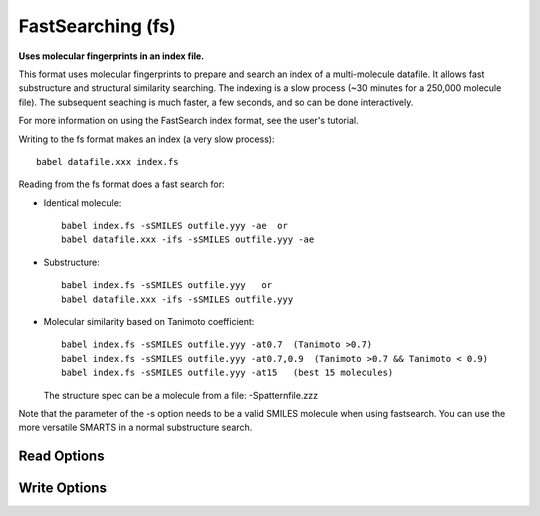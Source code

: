 FastSearching (fs)
==================

**Uses molecular fingerprints in an index file.**

This format uses molecular fingerprints to prepare and search
an index of a multi-molecule datafile. It allows fast substructure
and structural similarity searching. The indexing is a slow process
(~30 minutes for a 250,000 molecule file). The subsequent seaching
is much faster, a few seconds, and so can be done interactively.

For more information on using the FastSearch index format, see
the user's tutorial.

Writing to the fs format makes an index (a very slow process)::

  babel datafile.xxx index.fs

Reading from the fs format does a fast search for:

- Identical molecule::

    babel index.fs -sSMILES outfile.yyy -ae  or
    babel datafile.xxx -ifs -sSMILES outfile.yyy -ae

- Substructure::

    babel index.fs -sSMILES outfile.yyy   or
    babel datafile.xxx -ifs -sSMILES outfile.yyy

- Molecular similarity based on Tanimoto coefficient::

    babel index.fs -sSMILES outfile.yyy -at0.7  (Tanimoto >0.7)
    babel index.fs -sSMILES outfile.yyy -at0.7,0.9  (Tanimoto >0.7 && Tanimoto < 0.9)
    babel index.fs -sSMILES outfile.yyy -at15   (best 15 molecules)

  The structure spec can be a molecule from a file: -Spatternfile.zzz

Note that the parameter of the -s option needs to be a valid SMILES
molecule when using fastsearch. You can use the more versatile SMARTS
in a normal substructure search.

Read Options
~~~~~~~~~~~~

.. cmdoption:: t#

  Do similarity search: #mols or # as min Tanimoto

.. cmdoption:: a

  Add Tanimoto coeff to title in similarity search

.. cmdoption:: l#

  Maximum number of candidates. Default<4000>

.. cmdoption:: e

  Exact match

.. cmdoption:: S"filename"

  Structure spec in a file:

.. cmdoption:: n

  No further SMARTS filtering after fingerprint phase

.. cmdoption:: h

  SMARTS uses explicit H in pattern file
Write Options
~~~~~~~~~~~~~

.. cmdoption:: f#

  Fingerprint type

.. cmdoption:: N#

  Fold fingerprint to # bits

.. cmdoption:: u

  Update an existing index
